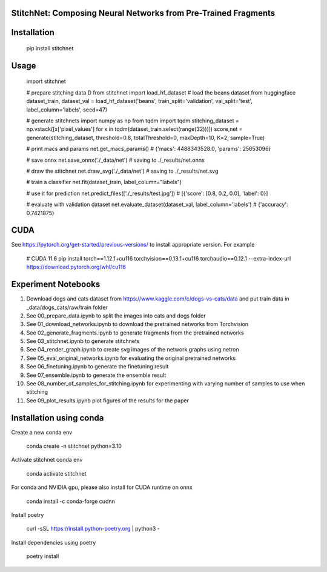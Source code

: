 StitchNet: Composing Neural Networks from Pre-Trained Fragments
=============


Installation
=============

    pip install stitchnet
    
Usage
=============
    
    import stitchnet
    
    # prepare stitching data D
    from stitchnet import load_hf_dataset
    # load the beans dataset from huggingface
    dataset_train, dataset_val = load_hf_dataset('beans', train_split='validation', val_split='test', label_column='labels', seed=47)
    
    # generate stitchnets
    import numpy as np
    from tqdm import tqdm
    stitching_dataset = np.vstack([x['pixel_values'] for x in tqdm(dataset_train.select(range(32)))])
    score,net = generate(stitching_dataset, threshold=0.8, totalThreshold=0, maxDepth=10, K=2, sample=True)
    
    # print macs and params
    net.get_macs_params() # {'macs': 4488343528.0, 'params': 25653096}
    
    # save onnx
    net.save_onnx('./_data/net') # saving to ./_results/net.onnx
        
    # draw the stitchnet
    net.draw_svg('./_data/net') # saving to ./_results/net.svg
    
    # train a classifier
    net.fit(dataset_train, label_column="labels")
    
    # use it for prediction
    net.predict_files(['./_results/test.jpg']) # [{'score': [0.8, 0.2, 0.0], 'label': 0}]
    
    # evaluate with validation dataset
    net.evaluate_dataset(dataset_val, label_column='labels') # {'accuracy': 0.7421875}

CUDA
=============
See https://pytorch.org/get-started/previous-versions/ to install appropriate version. For example

    # CUDA 11.6
    pip install torch==1.12.1+cu116 torchvision==0.13.1+cu116 torchaudio==0.12.1 --extra-index-url https://download.pytorch.org/whl/cu116


Experiment Notebooks
=============

1. Download dogs and cats dataset from https://www.kaggle.com/c/dogs-vs-cats/data and put train data in _data/dogs_cats/raw/train folder
2. See 00_prepare_data.ipynb to split the images into cats and dogs folder
3. See 01_download_networks.ipynb to download the pretrained networks from Torchvision
4. See 02_generate_fragments.ipynb to generate fragments from the pretrained networks
5. See 03_stitchnet.ipynb to generate stitchnets
6. See 04_render_graph.ipynb to create svg images of the network graphs using netron
7. See 05_eval_original_networks.ipynb for evaluating the original pretrained networks
8. See 06_finetuning.ipynb to generate the finetuning result
9. See 07_ensemble.ipynb to generate the ensemble result
10. See 08_number_of_samples_for_stitching.ipynb for experimenting with varying number of samples to use when stitching
11. See 09_plot_results.ipynb plot figures of the results for the paper


Installation using conda
=============

Create a new conda env

    conda create -n stitchnet python=3.10
    
Activate stitchnet conda env

    conda activate stitchnet

For conda and NVIDIA gpu, please also install for CUDA runtime on onnx

    conda install -c conda-forge cudnn
    
Install poetry

    curl -sSL https://install.python-poetry.org | python3 -

Install dependencies using poetry 

    poetry install

